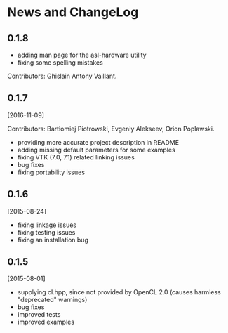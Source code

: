 * News and ChangeLog

** 0.1.8

- adding man page for the asl-hardware utility
- fixing some spelling mistakes

Contributors: Ghislain Antony Vaillant.


** 0.1.7

[2016-11-09]

Contributors: Bartłomiej Piotrowski, Evgeniy Alekseev, Orion Poplawski.

- providing more accurate project description in README
- adding missing default parameters for some examples
- fixing VTK (7.0, 7.1) related linking issues
- bug fixes
- fixing portability issues


** 0.1.6

[2015-08-24]

- fixing linkage issues
- fixing testing issues
- fixing an installation bug


** 0.1.5

[2015-08-01]

- supplying cl.hpp, since not provided by OpenCL 2.0 (causes harmless "deprecated" warnings)
- bug fixes
- improved tests
- improved examples

